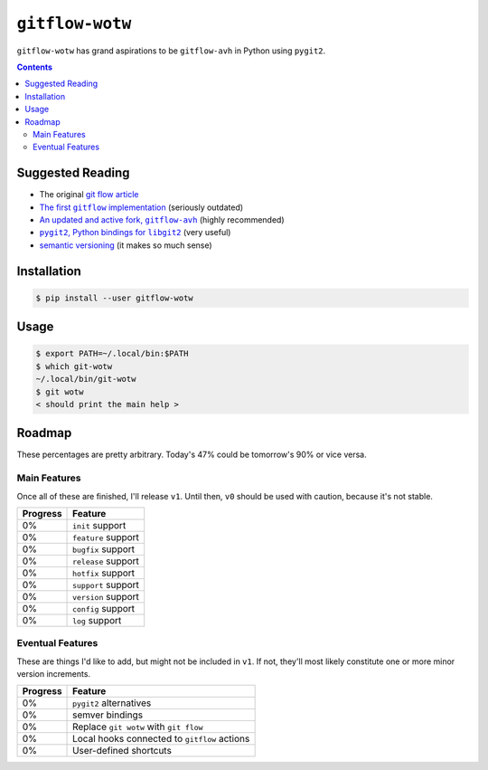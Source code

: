``gitflow-wotw``
~~~~~~~~~~~~~~~~

.. image:: https://badge.fury.io/py/gitflow-wotw.svg
    :target: https://badge.fury.io/py/gitflow-wotw

.. image:: https://travis-ci.org/wizardsoftheweb/gitflow-wotw.svg?branch=master
    :target: https://travis-ci.org/wizardsoftheweb/gitflow-wotw

.. image:: https://coveralls.io/repos/github/wizardsoftheweb/gitflow-wotw/badge.svg?branch=master
    :target: https://coveralls.io/github/wizardsoftheweb/gitflow-wotw?branch=master

``gitflow-wotw`` has grand aspirations to be ``gitflow-avh`` in Python using ``pygit2``.

.. contents::

Suggested Reading
=================

* The original `git flow article <http://nvie.com/posts/a-successful-git-branching-model/>`_
* |gitflow|_ (seriously outdated)
* |gitflow_avh|_ (highly recommended)
* |pygit2|_ (very useful)
* `semantic versioning <https://semver.org>`_ (it makes so much sense)

.. |gitflow| replace:: The first ``gitflow`` implementation
.. _gitflow: https://github.com/nvie/gitflow
.. |gitflow_avh| replace:: An updated and active fork, ``gitflow-avh``
.. _gitflow_avh: https://github.com/petervanderdoes/gitflow-avh
.. |pygit2| replace:: ``pygit2``, Python bindings for ``libgit2``
.. _pygit2: https://github.com/libgit2/pygit2

Installation
============

.. code:: shell-session

    $ pip install --user gitflow-wotw

Usage
=====

.. code:: shell-session

    $ export PATH=~/.local/bin:$PATH
    $ which git-wotw
    ~/.local/bin/git-wotw
    $ git wotw
    < should print the main help >

Roadmap
=======

These percentages are pretty arbitrary. Today's 47% could be tomorrow's 90% or vice versa.

Main Features
-------------

Once all of these are finished, I'll release ``v1``. Until then, ``v0`` should be used with caution, because it's not stable.

.. csv-table::
    :header: "Progress", "Feature"

    "0%", "``init`` support"
    "0%", "``feature`` support"
    "0%", "``bugfix`` support"
    "0%", "``release`` support"
    "0%", "``hotfix`` support"
    "0%", "``support`` support"
    "0%", "``version`` support"
    "0%", "``config`` support"
    "0%", "``log`` support"

Eventual Features
-----------------

These are things I'd like to add, but might not be included in ``v1``. If not, they'll most likely constitute one or more minor version increments.

.. csv-table::
    :header: "Progress", "Feature"

    "0%", "``pygit2`` alternatives"
    "0%", "semver bindings"
    "0%", "Replace ``git wotw`` with ``git flow``"
    "0%", "Local hooks connected to ``gitflow`` actions"
    "0%", "User-defined shortcuts"
